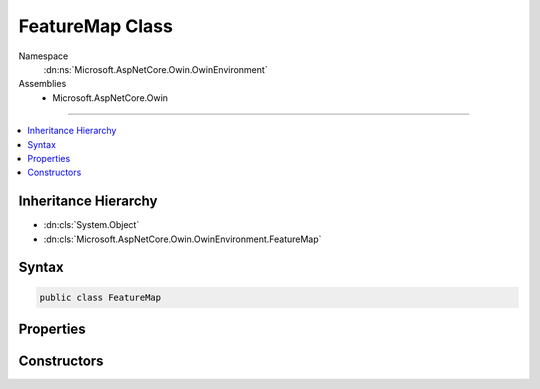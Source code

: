 

FeatureMap Class
================





Namespace
    :dn:ns:`Microsoft.AspNetCore.Owin.OwinEnvironment`
Assemblies
    * Microsoft.AspNetCore.Owin

----

.. contents::
   :local:



Inheritance Hierarchy
---------------------


* :dn:cls:`System.Object`
* :dn:cls:`Microsoft.AspNetCore.Owin.OwinEnvironment.FeatureMap`








Syntax
------

.. code-block:: csharp

    public class FeatureMap








.. dn:class:: Microsoft.AspNetCore.Owin.OwinEnvironment.FeatureMap
    :hidden:

.. dn:class:: Microsoft.AspNetCore.Owin.OwinEnvironment.FeatureMap

Properties
----------

.. dn:class:: Microsoft.AspNetCore.Owin.OwinEnvironment.FeatureMap
    :noindex:
    :hidden:

    
    .. dn:property:: Microsoft.AspNetCore.Owin.OwinEnvironment.FeatureMap.CanSet
    
        
        :rtype: System.Boolean
    
        
        .. code-block:: csharp
    
            public bool CanSet
            {
                get;
            }
    

Constructors
------------

.. dn:class:: Microsoft.AspNetCore.Owin.OwinEnvironment.FeatureMap
    :noindex:
    :hidden:

    
    .. dn:constructor:: Microsoft.AspNetCore.Owin.OwinEnvironment.FeatureMap.FeatureMap(System.Type, System.Func<System.Object, System.Object>)
    
        
    
        
        :type featureInterface: System.Type
    
        
        :type getter: System.Func<System.Func`2>{System.Object<System.Object>, System.Object<System.Object>}
    
        
        .. code-block:: csharp
    
            public FeatureMap(Type featureInterface, Func<object, object> getter)
    
    .. dn:constructor:: Microsoft.AspNetCore.Owin.OwinEnvironment.FeatureMap.FeatureMap(System.Type, System.Func<System.Object, System.Object>, System.Action<System.Object, System.Object>)
    
        
    
        
        :type featureInterface: System.Type
    
        
        :type getter: System.Func<System.Func`2>{System.Object<System.Object>, System.Object<System.Object>}
    
        
        :type setter: System.Action<System.Action`2>{System.Object<System.Object>, System.Object<System.Object>}
    
        
        .. code-block:: csharp
    
            public FeatureMap(Type featureInterface, Func<object, object> getter, Action<object, object> setter)
    
    .. dn:constructor:: Microsoft.AspNetCore.Owin.OwinEnvironment.FeatureMap.FeatureMap(System.Type, System.Func<System.Object, System.Object>, System.Func<System.Object>)
    
        
    
        
        :type featureInterface: System.Type
    
        
        :type getter: System.Func<System.Func`2>{System.Object<System.Object>, System.Object<System.Object>}
    
        
        :type defaultFactory: System.Func<System.Func`1>{System.Object<System.Object>}
    
        
        .. code-block:: csharp
    
            public FeatureMap(Type featureInterface, Func<object, object> getter, Func<object> defaultFactory)
    
    .. dn:constructor:: Microsoft.AspNetCore.Owin.OwinEnvironment.FeatureMap.FeatureMap(System.Type, System.Func<System.Object, System.Object>, System.Func<System.Object>, System.Action<System.Object, System.Object>)
    
        
    
        
        :type featureInterface: System.Type
    
        
        :type getter: System.Func<System.Func`2>{System.Object<System.Object>, System.Object<System.Object>}
    
        
        :type defaultFactory: System.Func<System.Func`1>{System.Object<System.Object>}
    
        
        :type setter: System.Action<System.Action`2>{System.Object<System.Object>, System.Object<System.Object>}
    
        
        .. code-block:: csharp
    
            public FeatureMap(Type featureInterface, Func<object, object> getter, Func<object> defaultFactory, Action<object, object> setter)
    
    .. dn:constructor:: Microsoft.AspNetCore.Owin.OwinEnvironment.FeatureMap.FeatureMap(System.Type, System.Func<System.Object, System.Object>, System.Func<System.Object>, System.Action<System.Object, System.Object>, System.Func<System.Object>)
    
        
    
        
        :type featureInterface: System.Type
    
        
        :type getter: System.Func<System.Func`2>{System.Object<System.Object>, System.Object<System.Object>}
    
        
        :type defaultFactory: System.Func<System.Func`1>{System.Object<System.Object>}
    
        
        :type setter: System.Action<System.Action`2>{System.Object<System.Object>, System.Object<System.Object>}
    
        
        :type featureFactory: System.Func<System.Func`1>{System.Object<System.Object>}
    
        
        .. code-block:: csharp
    
            public FeatureMap(Type featureInterface, Func<object, object> getter, Func<object> defaultFactory, Action<object, object> setter, Func<object> featureFactory)
    

